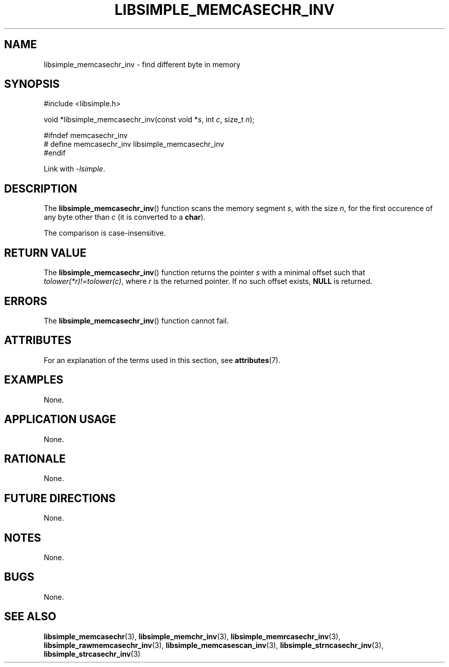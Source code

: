 .TH LIBSIMPLE_MEMCASECHR_INV 3 2018-11-24 libsimple
.SH NAME
libsimple_memcasechr_inv \- find different byte in memory
.SH SYNOPSIS
.nf
#include <libsimple.h>

void *libsimple_memcasechr_inv(const void *\fIs\fP, int \fIc\fP, size_t \fIn\fP);

#ifndef memcasechr_inv
# define memcasechr_inv libsimple_memcasechr_inv
#endif
.fi
.PP
Link with
.IR \-lsimple .
.SH DESCRIPTION
The
.BR libsimple_memcasechr_inv ()
function scans the memory segment
.IR s ,
with the size
.IR n ,
for the first occurence of any byte
other than
.I c
(it is converted to a
.BR char ).
.PP
The comparison is case-insensitive.
.SH RETURN VALUE
The
.BR libsimple_memcasechr_inv ()
function returns the pointer
.I s
with a minimal offset such that
.IR tolower(*r)!=tolower(c) ,
where
.I r
is the returned pointer.
If no such offset exists,
.B NULL
is returned.
.SH ERRORS
The
.BR libsimple_memcasechr_inv ()
function cannot fail.
.SH ATTRIBUTES
For an explanation of the terms used in this section, see
.BR attributes (7).
.TS
allbox;
lb lb lb
l l l.
Interface	Attribute	Value
T{
.BR libsimple_memcasechr_inv ()
T}	Thread safety	MT-Safe
T{
.BR libsimple_memcasechr_inv ()
T}	Async-signal safety	AS-Safe
T{
.BR libsimple_memcasechr_inv ()
T}	Async-cancel safety	AC-Safe
.TE
.SH EXAMPLES
None.
.SH APPLICATION USAGE
None.
.SH RATIONALE
None.
.SH FUTURE DIRECTIONS
None.
.SH NOTES
None.
.SH BUGS
None.
.SH SEE ALSO
.BR libsimple_memcasechr (3),
.BR libsimple_memchr_inv (3),
.BR libsimple_memrcasechr_inv (3),
.BR libsimple_rawmemcasechr_inv (3),
.BR libsimple_memcasescan_inv (3),
.BR libsimple_strncasechr_inv (3),
.BR libsimple_strcasechr_inv (3)
